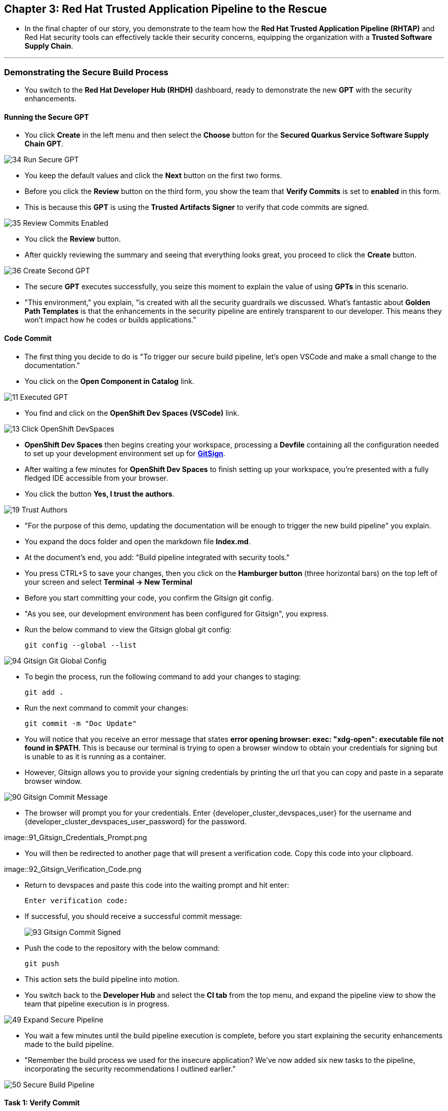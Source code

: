 == Chapter 3:  Red Hat Trusted Application Pipeline to the Rescue

* In the final chapter of our story, you demonstrate to the team how the *Red Hat Trusted Application Pipeline (RHTAP)* and Red Hat security tools can effectively tackle their security concerns, equipping the organization with a *Trusted Software Supply Chain*.

'''

=== Demonstrating the Secure Build Process

* You switch to the *Red Hat Developer Hub (RHDH)* dashboard, ready to demonstrate the new *GPT* with the security enhancements.

==== Running the Secure GPT

* You click *Create* in the left menu and then select the *Choose* button for the *Secured Quarkus Service Software Supply Chain GPT*.

image::34_Run_Secure_GPT.png[]

* You keep the default values and click the *Next* button on the first two forms.
* Before you click the *Review* button on the third form, you show the team that *Verify Commits* is set to *enabled* in this form.
* This is because this *GPT* is using the *Trusted Artifacts Signer* to verify that code commits are signed.

image::35_Review_Commits_Enabled.png[]

* You click the *Review* button.
* After quickly reviewing the summary and seeing that everything looks great, you proceed to click the *Create* button.

image::36_Create_Second_GPT.png[]

* The secure *GPT* executes successfully, you seize this moment to explain the value of using *GPTs* in this scenario.
* "This environment," you explain, "is created with all the security guardrails we discussed. What's fantastic about *Golden Path Templates* is that the enhancements in the security pipeline are entirely transparent to our developer. This means they won't impact how he codes or builds applications."

==== Code Commit

* The first thing you decide to do is "To trigger our secure build pipeline, let's open VSCode and make a small change to the documentation."

* You click on the *Open Component in Catalog* link.

image::11_Executed_GPT.png[]

* You find and click on the *OpenShift Dev Spaces (VSCode)* link.

image::13_Click_OpenShift_DevSpaces.png[]

* *OpenShift Dev Spaces* then begins creating your workspace, processing a *Devfile* containing all the configuration needed to set up your development environment set up for link:glossary.html#gitsign[*GitSign*,window=_blank].

* After waiting a few minutes for *OpenShift Dev Spaces* to finish setting up your workspace, you're presented with a fully fledged IDE accessible from your browser.
* You click the button *Yes, I trust the authors*.

image::19_Trust_Authors.png[]

* "For the purpose of this demo, updating the documentation will be enough to trigger the new build pipeline" you explain.
* You expand the docs folder and open the markdown file *Index.md*.
* At the document's end, you add: "Build pipeline integrated with security tools."
* You press CTRL+S to save your changes, then you click on the *Hamburger button* (three horizontal bars) on the top left of your screen and select *Terminal -> New Terminal*
* Before you start committing your code, you confirm the Gitsign git config.
* "As you see, our development environment has been configured for Gitsign", you express.
* Run the below command to view the Gitsign global git config:
+
[source, role="execute"]
----
git config --global --list
----

image::94_Gitsign_Git_Global_Config.png[]

* To begin the process, run the following command to add your changes to staging:
+
[source, role="execute"]
----
git add .
----
* Run the next command to commit your changes:
+
[source, role="execute"]
----
git commit -m "Doc Update"
----
* You will notice that you receive an error message that states *error opening browser: exec: "xdg-open": executable file not found in $PATH*.  This is because our terminal is trying to open a browser window to obtain your credentials for signing but is unable to as it is running as a container.
* However, Gitsign allows you to provide your signing credentials by printing the url that you can copy and paste in a separate browser window.

image::90_Gitsign_Commit_Message.png[]

* The browser will prompt you for your credentials.  Enter {developer_cluster_devspaces_user} for the username and {developer_cluster_devspaces_user_password} for the password.

image::91_Gitsign_Credentials_Prompt.png

* You will then be redirected to another page that will present a verification code.  Copy this code into your clipboard.

image::92_Gitsign_Verification_Code.png

* Return to devspaces and paste this code into the waiting prompt and hit enter:
+
[source, role="execute"]
----
Enter verification code:
----

* If successful, you should receive a successful commit message:
+
image::93_Gitsign_Commit_Signed.png[]

* Push the code to the repository with the below command:
+
[source, role="execute"]
----
git push
----

* This action sets the build pipeline into motion.
* You switch back to the *Developer Hub* and select the *CI tab* from the top menu, and expand the pipeline view to show the team that pipeline execution is in progress.

image::49_Expand_Secure_Pipeline.png[]

* You wait a few minutes until the build pipeline execution is complete, before you start explaining the security enhancements made to the build pipeline.
* "Remember the build process we used for the insecure application? We’ve now added six new tasks to the pipeline, incorporating the security recommendations I outlined earlier."

image::50_Secure_Build_Pipeline.png[]

==== Task 1: Verify Commit

* "The first task after cloning our git repo, is ensuring the source code modifications were made by a trusted sourc," you explain.
* "This task will only succeed if it can verify a trusted signature on the last commit that triggered the pipeline. This is the signature we provided using *GitSign* when we committed the code from *VSCode*."
* You then click on the task *verify-commit* and pull up the logs.

image::51_Click_On_Verify_Commit.png[]

* "Here in the log, you can see the user we used and the comment we provided when we made the last code change.”
* "The *verify-commit* task executes the command link:https://git-scm.com/book/en/v2/Git-Tools-Signing-Your-Work[*git verify-commit*,window=_blank] to verify that the signature is valid, before the pipeline moves to the next task." you point out.

image::52_Verify_Commit_Log.png[]

==== Task 2: Scan Source

* "After we package the code, running a static analysis to detect any potential bugs or code style violations is a good idea."
* I've setup a task called *scan-source* task, we utilize a tool called link:https://www.sonarsource.com/products/sonarqube[*SonarQube*,window=_blank] to analyze the source code and provide reports based on its quality.

image::53_Scan_Source_Task.png[]

* "We can view the scan results from the pipeline logs as we did before, or we could log in to *SonarQube* to get an in-depth report."
* "Let's look at the *SonarQube* report this time," you decide.
* To access *SonarQube*, you use the following link:
** SonarQube URL: link:{developer_cluster_sonarqube_url}[*SonarQube*,window=_blank]
** Username: {developer_cluster_sonarqube_username}
** Password: {developer_cluster_sonarqube_password}
* You click on the project link in the *SonarQube* Dashboard.

image::54_SonarQube_Dashboard.png[]

* "Our application has passed the validation test by *SonarQube*, with a few minor issues," you observe.
* "I do recommend that you look into those issues nevertheless."

image::55_SonarQube_Report.png[]

=== Task 3: Build and Sign Image

* "Similar to your original pipeline, the *build-sign-image* task is responsible for building a container image based on your verified source code. It then generates the *Software Bill of Materials (SBOM)* we discussed earlier."
* "This *SBOM* is then pushed to our *Red Hat Quay* registry upon successful completion of this task," you explain.

image::56_Build_Sign_Image.png[]

* "As I explained before, we 've also configured *Tekton Chains* to automatically sign the container image, attest to it, and apply the SLSA Provenance to it."
* "All of these additional artifacts are then stored in the image registry, alongside your container image.”
* "This brings a higher degree of trust and verification to our processes, the shield you see in the pipeline view indicates that *Tekton Chains* has done its job and successfully signed our artifacts.” you explain.

image::58_Signed_Pipeline_Run.png[]

* You then switch to the image registry tab and point to the screen, showing that the generated attestation, signature, and SBOM files are sitting side-by-side with the resulting container image produced by the pipeline in the registry.

image::59_Generated_Artifacts_Registery.png[]

=== Task 4: Image Scan

* "Let's switch back to our pipeline view in *RHDH*, and look at the tasks performed by link:glossary.html#acs[*Red Hat Advanced Cluster Security (ACS)*,window=_blank]," you suggest.
* "The *acs-image-scan* task performs an image scan to identify known vulnerabilities within the container image. It compares the image components against known vulnerability databases, uncovering any CVEs (Common Vulnerabilities and Exposures) that might compromise the container."

image::60_ACS_Image_Scan_Task.png[]

* "We can review the report generated by *ACS*." you note, as you click on the *Output* icon under *ACTIONS*.

image::61_Click_Output.png[]

* "Here you can see that we have 3 critical vulnerabilities, but what's great is that we also receive recommendations to upgrade to the version where those vulnerabilities are addressed."

image::62_Image_Scan_Result.png[]

=== Task 5: ACS Image Check

* You switch back to the pipeline view as you explain: "*ACS* doesn't stop at scanning; it can also assess whether the image adheres to predefined rules by performing an image check".
* "The *image-scan-check* task evaluates the container image against policies and compliance standards. This includes not running as root, using approved base images, or avoiding prohibited software packages, for example."

image::63_ACS_Image_Check_Task.png[]

* "Once again, we can view the analysis results," you say, clicking on the *Output* icon under *ACTIONS* and then selecting the *Image Check* tab.
* "In this report, you can see all the violations that *ACS* detected and the recommended remediation actions."

image::64_Image_Check_Result.png[]

=== Task 6: Export SBOM

image::65_Scan_Export_SBOM_Task.png[]


* You then demonstrate how to access the generated *SBOM* by clicking the link that's readily available in your pipeline view.

image::57_SBOM_Link.png[]

* After you click you immediately see the generated SBOM.

image::66_SBOM.png[]

=== Demonstrating the Secure Deploy Process

* Addressing the QA engineer, you begin, “Now, I'm going to show you how to validate that an image is signed before deploying it for testing.”
* “You'll use the link:glossary.html#ec[*Enterprise Contract CLI (ec)*,window=_blank] along with *Cosign* to first check the original image from the insecure application. I've prepared a script specifically for this purpose.”
* You execute the command in the QA environment terminal:
+
[source, role="execute"]
----
sh validate-insecured.sh
----

image::67_Validate_Insecure_Image.png[]

* “As expected, the validation of this image failed. Now, let’s validate the secure image that we just built in the same way,” you indicate, and then you run the following command:
+
[source, role="execute"]
----
sh validate-secured.sh
----

* "Obviously, the validation is successful with the secure image.” you conclude, pointing at the success result in the terminal.

image::79_EC_Validation_Success.png[]

* "We can also test our *0-Trusted Signature Policy*, by deploying both images to *OpenShift*, first we'll test the policy against the insecure image.
* You execute the command to deploy the insecure image in the QA environment terminal:
+
[source, role="execute"]
----
sh deploy-insecured.sh
----
* "The policy does its job and stops us from deploying the insecure application."


* You then execute the command to deploy the image built by the secure pipeline in the QA environment terminal:
+
[source, role="execute"]
----
sh deploy-secured.sh
----
* "This time the deployment is successful and you can proceed to test this application and promote to production with confidence.", you assure the QA Engineer.

=== Workshop - Summary

As we close the curtains on this workshop, it’s important to reflect on the journey we’ve embarked on together.
Throughout this experience, you've stepped into the shoes of developers, QA engineers, and security professionals, confronting head-on the hurdles that each role faces. More importantly, you've seen firsthand how the Red Hat Developer Hub (RHDH) and the Red Hat Trusted Application Pipeline (RHTAP) can transform these challenges into stepping stones for innovation and a solid foundation for building applications in a *Trusted Software Supply Chain*.
Thank you for joining us on this journey. May the knowledge you’ve gained empower you to become a beacon of innovation and security in your organization. Here's to your success in crafting a future built on innovation and security!

